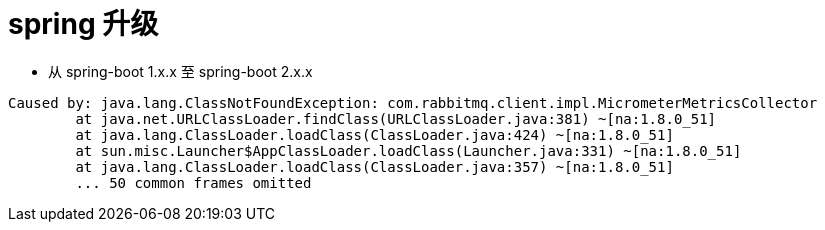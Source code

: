 = spring 升级

* 从 spring-boot 1.x.x 至 spring-boot 2.x.x

----
Caused by: java.lang.ClassNotFoundException: com.rabbitmq.client.impl.MicrometerMetricsCollector
	at java.net.URLClassLoader.findClass(URLClassLoader.java:381) ~[na:1.8.0_51]
	at java.lang.ClassLoader.loadClass(ClassLoader.java:424) ~[na:1.8.0_51]
	at sun.misc.Launcher$AppClassLoader.loadClass(Launcher.java:331) ~[na:1.8.0_51]
	at java.lang.ClassLoader.loadClass(ClassLoader.java:357) ~[na:1.8.0_51]
	... 50 common frames omitted
----

